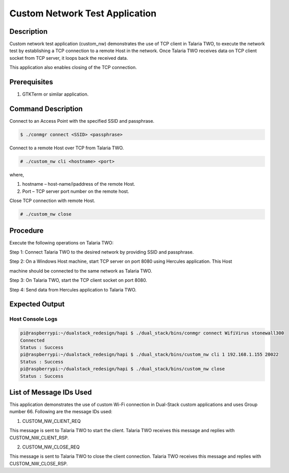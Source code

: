 .. _3201 custom nw test:


Custom Network Test Application
-------------------------------

Description
~~~~~~~~~~~

Custom network test application (custom_nw) demonstrates the use of TCP
client in Talaria TWO, to execute the network test by establishing a TCP
connection to a remote Host in the network. Once Talaria TWO receives
data on TCP client socket from TCP server, it loops back the received
data.

This application also enables closing of the TCP connection.

Prerequisites
~~~~~~~~~~~~~

1. GTKTerm or similar application.

Command Description
~~~~~~~~~~~~~~~~~~~

Connect to an Access Point with the specified SSID and passphrase.

.. code:: shell

    $ ./conmgr connect <SSID> <passphrase>   


Connect to a remote Host over TCP from Talaria TWO.

.. code:: shell

    # ./custom_nw cli <hostname> <port>         


where,

1. hostname – host-name/ipaddress of the remote Host.

2. Port – TCP server port number on the remote host.

Close TCP connection with remote Host.

.. code:: shell

    # ./custom_nw close      


Procedure
~~~~~~~~~

Execute the following operations on Talaria TWO:

Step 1: Connect Talaria TWO to the desired network by providing SSID and
passphrase.

Step 2: On a Windows Host machine, start TCP server on port 8080 using
Hercules application. This Host

machine should be connected to the same network as Talaria TWO.

Step 3: On Talaria TWO, start the TCP client socket on port 8080.

Step 4: Send data from Hercules application to Talaria TWO.

Expected Output
~~~~~~~~~~~~~~~

Host Console Logs
^^^^^^^^^^^^^^^^^

.. code:: shell

    pi@raspberrypi:~/dualstack_redesign/hapi $ ./dual_stack/bins/conmgr connect WifiVirus stonewall300
    Connected
    Status : Success
    pi@raspberrypi:~/dualstack_redesign/hapi $ ./dual_stack/bins/custom_nw cli 1 192.168.1.155 20022
    Status : Success
    pi@raspberrypi:~/dualstack_redesign/hapi $ ./dual_stack/bins/custom_nw close
    Status : Success


List of Message IDs Used
~~~~~~~~~~~~~~~~~~~~~~~~

This application demonstrates the use of custom Wi-Fi connection in
Dual-Stack custom applications and uses Group number 66. Following are
the message IDs used:

1. CUSTOM_NW_CLIENT_REQ

This message is sent to Talaria TWO to start the client. Talaria TWO
receives this message and replies with CUSTOM_NW_CLIENT_RSP.

2. CUSTOM_NW_CLOSE_REQ

This message is sent to Talaria TWO to close the client connection.
Talaria TWO receives this message and replies with CUSTOM_NW_CLOSE_RSP.

 
